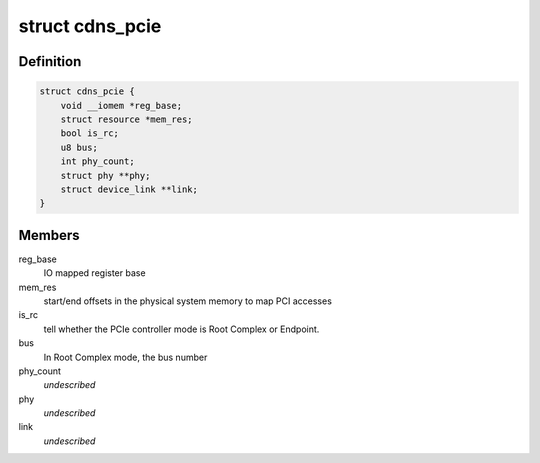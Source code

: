 .. -*- coding: utf-8; mode: rst -*-
.. src-file: drivers/pci/controller/pcie-cadence.h

.. _`cdns_pcie`:

struct cdns_pcie
================

.. c:type:: struct cdns_pcie

    private data for Cadence PCIe controller drivers

.. _`cdns_pcie.definition`:

Definition
----------

.. code-block:: c

    struct cdns_pcie {
        void __iomem *reg_base;
        struct resource *mem_res;
        bool is_rc;
        u8 bus;
        int phy_count;
        struct phy **phy;
        struct device_link **link;
    }

.. _`cdns_pcie.members`:

Members
-------

reg_base
    IO mapped register base

mem_res
    start/end offsets in the physical system memory to map PCI accesses

is_rc
    tell whether the PCIe controller mode is Root Complex or Endpoint.

bus
    In Root Complex mode, the bus number

phy_count
    *undescribed*

phy
    *undescribed*

link
    *undescribed*

.. This file was automatic generated / don't edit.

